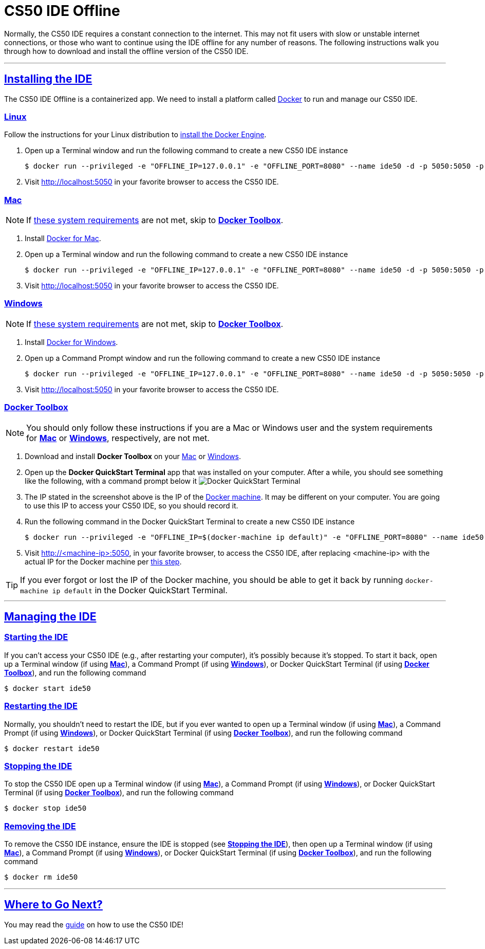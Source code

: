 // enable self-linked titles
:sectlinks:

= CS50 IDE Offline

Normally, the CS50 IDE requires a constant connection to the internet. This may not fit users with slow or unstable internet connections, or those who want to continue using the IDE offline for any number of reasons. The following instructions walk you through how to download and install the offline version of the CS50 IDE.

'''

[[install]]
== Installing the IDE

The CS50 IDE Offline is a containerized app. We need to install a platform called https://www.docker.com/what-docker[Docker] to run and manage our CS50 IDE.

[[linux]]
=== Linux

Follow the instructions for your Linux distribution to https://docs.docker.com/engine/installation/linux/[install the Docker
Engine].

. Open up a Terminal window and run the following command to create a new CS50 IDE instance

 $ docker run --privileged -e "OFFLINE_IP=127.0.0.1" -e "OFFLINE_PORT=8080" --name ide50 -d -p 5050:5050 -p 8080-8082:8080-8082 cs50/ide50-offline
 
. Visit http://localhost:5050 in your favorite browser to access the CS50 IDE.

[[mac]]
=== Mac

NOTE: If https://docs.docker.com/docker-for-mac/install/#what-to-know-before-you-install[these system requirements] are not met, skip to *<<docker-toolbox>>*.

. Install https://docs.docker.com/docker-for-mac/install/[Docker for Mac].
. Open up a Terminal window and run the following command to create a new CS50 IDE instance

 $ docker run --privileged -e "OFFLINE_IP=127.0.0.1" -e "OFFLINE_PORT=8080" --name ide50 -d -p 5050:5050 -p 8080-8082:8080-8082 cs50/ide50-offline

. Visit http://localhost:5050 in your favorite browser to access the CS50 IDE.

[[windows]]
=== Windows

NOTE: If https://docs.docker.com/docker-for-windows/install/#what-to-know-before-you-install[these system requirements] are not met, skip to *<<docker-toolbox>>*.

. Install https://docs.docker.com/docker-for-mac/install/[Docker for Windows].
. Open up a Command Prompt window and run the following command to create a new CS50 IDE instance

 $ docker run --privileged -e "OFFLINE_IP=127.0.0.1" -e "OFFLINE_PORT=8080" --name ide50 -d -p 5050:5050 -p 8080-8082:8080-8082 cs50/ide50-offline

. Visit http://localhost:5050 in your favorite browser to access the CS50 IDE.

[[docker-toolbox]]
=== Docker Toolbox

NOTE: You should only follow these instructions if you are a Mac or Windows user and the system requirements for *<<mac>>* or *<<windows>>*, respectively, are not met.

. Download and install *Docker Toolbox* on your
https://docs.docker.com/toolbox/toolbox_install_mac/[Mac] or
https://docs.docker.com/toolbox/toolbox_install_windows/[Windows].
. Open up the *Docker QuickStart Terminal* app that was installed on your computer. After a while, you should see something like the following, with a command prompt below it
image:/assets/docker-quickstart-terminal.png[alt="Docker QuickStart Terminal"]
. [[ip]] The IP stated in the screenshot above is the IP of the https://docs.docker.com/machine/overview/[Docker machine]. It may be different on your computer. You are going to use this IP to access your CS50 IDE, so you should record it.
. Run the following command in the Docker QuickStart Terminal to create a new CS50 IDE instance
 
 $ docker run --privileged -e "OFFLINE_IP=$(docker-machine ip default)" -e "OFFLINE_PORT=8080" --name ide50 -d -p 5050:5050 -p 8080-8082:8080-8082 cs50/ide50-offline

. Visit http://<machine-ip>:5050, in your favorite browser, to access the CS50 IDE, after replacing <machine-ip> with the actual IP for the Docker machine per <<ip, this step>>.

TIP: If you ever forgot or lost the IP of the Docker machine, you should be able to get it back by running `docker-machine ip default` in the Docker QuickStart Terminal.

'''

[[managing-ide]]
== Managing the IDE

[[starting-the-ide]]
=== Starting the IDE

If you can't access your CS50 IDE (e.g., after restarting your computer), it's possibly because it's stopped. To start it back, open up a Terminal window (if using *<<mac>>*), a Command Prompt (if using *<<windows>>*), or Docker QuickStart Terminal (if using *<<docker-toolbox>>*), and run the following command

----
$ docker start ide50
----

[[restarting-ide]]
=== Restarting the IDE

Normally, you shouldn't need to restart the IDE, but if you ever wanted to open up a Terminal window (if using *<<mac>>*), a Command Prompt (if using *<<windows>>*), or Docker QuickStart Terminal (if using *<<docker-toolbox>>*), and run the following command

----
$ docker restart ide50
----

[[stopping-ide]]
=== Stopping the IDE

To stop the CS50 IDE open up a Terminal window (if using *<<mac>>*), a Command Prompt (if using *<<windows>>*), or Docker QuickStart Terminal (if using *<<docker-toolbox>>*), and run the following command

----
$ docker stop ide50
----

[[removing-ide]]
=== Removing the IDE

To remove the CS50 IDE instance, ensure the IDE is stopped (see *<<stopping-ide>>*), then open up a Terminal window (if using *<<mac>>*), a Command Prompt (if using *<<windows>>*), or Docker QuickStart Terminal (if using *<<docker-toolbox>>*), and run the following command

----
$ docker rm ide50
----

'''

[[where-to-go]]
== Where to Go Next?

You may read the link:online.adoc[guide] on how to use the CS50 IDE!